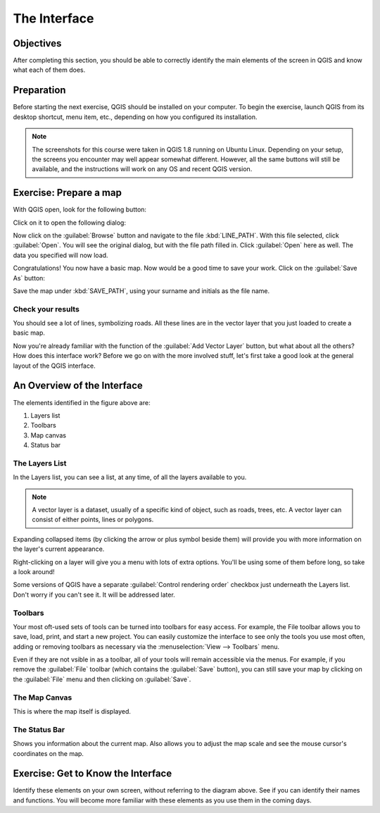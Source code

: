 *************
The Interface
*************

Objectives
==========

After completing this section, you should be able to correctly identify the
main elements of the screen in QGIS and know what each of them does.

Preparation
===========

Before starting the next exercise, QGIS should be installed on your computer.
To begin the exercise, launch QGIS from its desktop shortcut, menu item, etc.,
depending on how you configured its installation.

.. note:: The screenshots for this course were taken in QGIS 1.8 running on
   Ubuntu Linux. Depending on your setup, the screens you encounter may well
   appear somewhat different. However, all the same buttons will still be
   available, and the instructions will work on any OS and recent QGIS
   version.

Exercise: Prepare a map
=======================

With QGIS open, look for the following button:

.. image:: ../../../../_static/interface/002.png

Click on it to open the following dialog:

.. image:: ../../../../_static/interface/003.png

Now click on the :guilabel:`Browse` button and navigate to the file
:kbd:`LINE_PATH`.  With this file selected, click :guilabel:`Open`. You will
see the original dialog, but with the file path filled in. Click
:guilabel:`Open` here as well. The data you specified will now load.

Congratulations! You now have a basic map. Now would be a good time to save
your work. Click on the :guilabel:`Save As` button:

.. image:: ../../../../_static/interface/004.png

Save the map under :kbd:`SAVE_PATH`, using your surname and initials as the
file name.

Check your results
------------------

You should see a lot of lines, symbolizing roads. All these lines are in the
vector layer that you just loaded to create a basic map.

Now you're already familiar with the function of the :guilabel:`Add Vector
Layer` button, but what about all the others? How does this interface work?
Before we go on with the more involved stuff, let's first take a good look at
the general layout of the QGIS interface.

An Overview of the Interface
============================

.. image:: ../../../../_static/interface/001-labeled.svg

The elements identified in the figure above are:

1. Layers list

2. Toolbars

3. Map canvas

4. Status bar

The Layers List
---------------

In the Layers list, you can see a list, at any time, of all the layers
available to you.

.. note:: A vector layer is a dataset, usually of a specific kind of object,
   such as roads, trees, etc. A vector layer can consist of either points,
   lines or polygons.

Expanding collapsed items (by clicking the arrow or plus symbol beside them)
will provide you with more information on the layer's current appearance.

Right-clicking on a layer will give you a menu with lots of extra options.
You'll be using some of them before long, so take a look around!

Some versions of QGIS have a separate :guilabel:`Control rendering order`
checkbox just underneath the Layers list. Don't worry if you can't see it. It
will be addressed later.

Toolbars
--------

Your most oft-used sets of tools can be turned into toolbars for easy access.
For example, the File toolbar allows you to save, load, print, and start a new
project. You can easily customize the interface to see only the tools you use
most often, adding or removing toolbars as necessary via the
:menuselection:`View --> Toolbars` menu.

Even if they are not vsible in as a toolbar, all of your tools will remain
accessible via the menus. For example, if you remove the :guilabel:`File`
toolbar (which contains the :guilabel:`Save` button), you can still save your
map by clicking on the :guilabel:`File` menu and then clicking on
:guilabel:`Save`.

The Map Canvas
--------------

This is where the map itself is displayed.

The Status Bar
--------------

Shows you information about the current map. Also allows you to adjust the map
scale and see the mouse cursor's coordinates on the map.

Exercise: Get to Know the Interface
===================================

Identify these elements on your own screen, without referring to the diagram
above. See if you can identify their names and functions. You will become more
familiar with these elements as you use them in the coming days.
